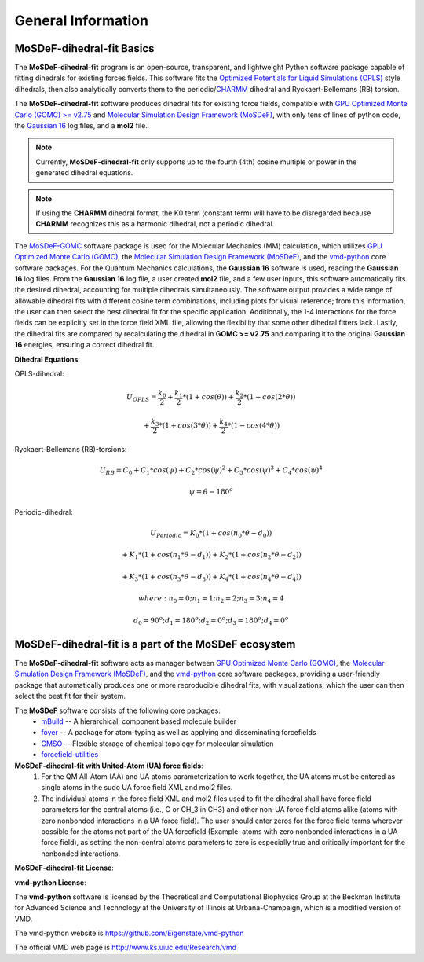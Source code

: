 
General Information
===================


MoSDeF-dihedral-fit Basics
--------------------------
The **MoSDeF-dihedral-fit** program is an open-source, transparent, and lightweight Python software package capable
of fitting dihedrals for existing forces fields.  This software fits the
`Optimized Potentials for Liquid Simulations (OPLS) <https://pubs.acs.org/doi/10.1021/ja9621760>`_ style
dihedrals, then also analytically converts them to the periodic/`CHARMM <https://www.charmm.org>`_ dihedral and
Ryckaert-Bellemans (RB) torsion.

The **MoSDeF-dihedral-fit** software produces dihedral fits for existing force fields, compatible with
`GPU Optimized Monte Carlo (GOMC) >= v2.75 <http://gomc.eng.wayne.edu>`_ and
`Molecular Simulation Design Framework (MoSDeF) <https://mosdef.org>`_, with only tens of lines of python code,
the `Gaussian 16 <https://gaussian.com>`_ log files, and a **mol2** file.

.. note::
    Currently, **MoSDeF-dihedral-fit** only supports up to the fourth (4th) cosine multiple or power in the generated dihedral equations.

.. note::
    If using the **CHARMM** dihedral format, the K0 term (constant term)
    will have to be disregarded because **CHARMM** recognizes this as a harmonic dihedral,
    not a periodic dihedral.


The `MoSDeF-GOMC <https://github.com/GOMC-WSU/MoSDeF-GOMC/tree/master/mosdef_gomc>`_ software package is used
for the Molecular Mechanics (MM) calculation, which utilizes
`GPU Optimized Monte Carlo (GOMC) <http://gomc.eng.wayne.edu>`_, the
`Molecular Simulation Design Framework (MoSDeF) <https://mosdef.org>`_, and the
`vmd-python <https://github.com/Eigenstate/vmd-python>`_ core software packages. For the Quantum Mechanics calculations,
the **Gaussian 16** software is used, reading the **Gaussian 16** log files.
From the **Gaussian 16** log file, a user created **mol2** file, and a few user inputs, this software automatically
fits the desired dihedral, accounting for multiple dihedrals simultaneously. The software output provides
a wide range of allowable dihedral fits with different cosine term combinations, including plots for visual reference;
from this information, the user can then select the best dihedral fit for the specific application.
Additionally, the 1-4 interactions for the force fields can be explicitly set in the force field XML file,
allowing the flexibility that some other dihedral fitters lack. Lastly, the dihedral fits are compared by recalculating
the dihedral in **GOMC >= v2.75** and comparing it to the original **Gaussian 16** energies, ensuring a correct dihedral fit.

**Dihedral Equations**:

OPLS-dihedral:

.. math:: 
    U_{OPLS} = \frac{k_0}{2} 
                    + \frac{k_1}{2}*(1+cos(\theta)) 
                    + \frac{k_2}{2}*(1-cos(2*\theta)) 

.. math:: 
                        + \frac{k_3}{2}*(1+cos(3*\theta)) 
                        + \frac{k_4}{2}*(1-cos(4*\theta))

Ryckaert-Bellemans (RB)-torsions:

.. math:: 
    U_{RB} = C_0 + C_1*cos(\psi) 
                  + C_2*cos(\psi)^2 
                  + C_3*cos(\psi)^3 
                  + C_4*cos(\psi)^4

.. math:: 
   \psi = \theta - 180^o

Periodic-dihedral:   

.. math:: 
    U_{Periodic} = K_0 * (1 + cos(n_0*\theta - d_0)) 

.. math:: 
                            + K_1 * (1 + cos(n_1*\theta - d_1)) 
                            + K_2 * (1 + cos(n_2*\theta - d_2))  

.. math:: 
                            + K_3 * (1 + cos(n_3*\theta - d_3)) 
                            + K_4 * (1 + cos(n_4*\theta - d_4))  

.. math::
    where:  n_0 = 0  ;  n_1 = 1  ;  n_2 = 2  ;  n_3 = 3  ;  n_4 = 4 

.. math::
    d_0 = 90^o  ;  d_1 = 180^o  ;  d_2 = 0^o  ;  d_3 = 180^o  ;  d_4 = 0^o

MoSDeF-dihedral-fit is a part of the MoSDeF ecosystem
-----------------------------------------------------
The **MoSDeF-dihedral-fit** software acts as manager between
`GPU Optimized Monte Carlo (GOMC) <http://gomc.eng.wayne.edu>`_, the
`Molecular Simulation Design Framework (MoSDeF) <https://mosdef.org>`_, and the
`vmd-python <https://github.com/Eigenstate/vmd-python>`_ core software packages,
providing a user-friendly package that automatically produces one or more reproducible
dihedral fits, with visualizations, which the user can then select the best fit for their system.

The **MoSDeF** software consists of the following core packages:
	* `mBuild <https://mbuild.mosdef.org/en/stable/>`_ -- A hierarchical, component based molecule builder

	* `foyer <https://foyer.mosdef.org/en/stable/>`_ -- A package for atom-typing as well as applying and disseminating forcefields

	* `GMSO <https://gmso.mosdef.org/en/stable/>`_ -- Flexible storage of chemical topology for molecular simulation

	* `forcefield-utilities <https://github.com/mosdef-hub/forcefield-utilities/>`_

**MoSDeF-dihedral-fit with United-Atom (UA) force fields**:
   #.  For the QM All-Atom (AA) and UA atoms parameterization to work together, the UA atoms must be entered as single atoms in the sudo UA force field XML and mol2 files.
   #. The individual atoms in the force field XML and mol2 files used to fit the dihedral shall have force field parameters for the central atoms (i.e., C or CH_3 in CH3) and other non-UA force field atoms alike (atoms with zero nonbonded interactions in a UA force field). The user should enter zeros for the force field terms wherever possible for the atoms not part of the UA forcefield (Example: atoms with zero nonbonded interactions in a UA force field), as setting the non-central atoms parameters to zero is especially true and critically important for the nonbonded interactions.

**MoSDeF-dihedral-fit License**:

.. image:: https://img.shields.io/badge/license-MIT-blue.svg
    :target: http://opensource.org/licenses/MIT

**vmd-python License**:

The **vmd-python** software is licensed by the Theoretical and Computational Biophysics Group at the Beckman Institute for Advanced Science and Technology at the University of Illinois at Urbana-Champaign, which is a modified version of VMD.

The vmd-python website is https://github.com/Eigenstate/vmd-python

The official VMD web page is http://www.ks.uiuc.edu/Research/vmd
